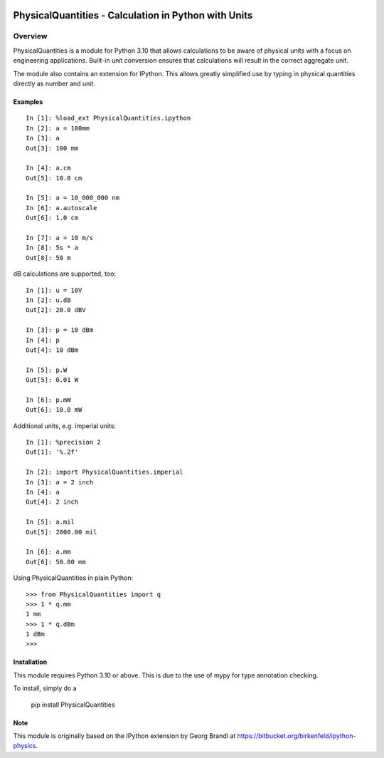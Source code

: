 .. image:: https://readthedocs.org/projects/physicalquantities/badge/?version=latest
   :target: http://physicalquantities.readthedocs.io/en/latest/
   :alt: Documentation Status

.. image:: https://badge.fury.io/py/physicalquantities.svg
   :target: https://badge.fury.io/py/physicalquantities
   :alt: Documentation Status

.. image:: https://github.com/juhasch/PhysicalQuantities/actions/workflows/api.yml/badge.svg
   :alt: Documentation Status
   :target: https://github.com/juhasch/PhysicalQuantities/actions/workflows/api.yml

.. image:: https://github.com/juhasch/PhysicalQuantities/actions/workflows/mypy.yml/badge.svg
   :alt: Documentation Status
   :target: https://github.com/juhasch/PhysicalQuantities/actions/workflows/mypy.yml

======================================================
 PhysicalQuantities - Calculation in Python with Units
======================================================

Overview
========

PhysicalQuantities is a module for Python 3.10 that allows calculations to be aware 
of physical units with a focus on engineering applications. 
Built-in unit conversion ensures that calculations will result in the correct aggregate 
unit.

The module also contains an extension for IPython. This allows greatly simplified use by typing in physical quantities
directly as number and unit.

Examples
--------

::

    In [1]: %load_ext PhysicalQuantities.ipython
    In [2]: a = 100mm
    In [3]: a
    Out[3]: 100 mm

    In [4]: a.cm
    Out[5]: 10.0 cm

    In [5]: a = 10_000_000 nm
    In [6]: a.autoscale
    Out[6]: 1.0 cm

    In [7]: a = 10 m/s
    In [8]: 5s * a
    Out[8]: 50 m


dB calculations are supported, too:

::

    In [1]: u = 10V
    In [2]: u.dB
    Out[2]: 20.0 dBV

    In [3]: p = 10 dBm
    In [4]: p
    Out[4]: 10 dBm

    In [5]: p.W
    Out[5]: 0.01 W

    In [6]: p.mW
    Out[6]: 10.0 mW

Additional units, e.g. imperial units:

::

    In [1]: %precision 2
    Out[1]: '%.2f'

    In [2]: import PhysicalQuantities.imperial
    In [3]: a = 2 inch
    In [4]: a
    Out[4]: 2 inch

    In [5]: a.mil
    Out[5]: 2000.00 mil

    In [6]: a.mm
    Out[6]: 50.80 mm

Using PhysicalQuantities in plain Python:

::

    >>> from PhysicalQuantities import q
    >>> 1 * q.mm
    1 mm
    >>> 1 * q.dBm
    1 dBm
    >>>


Installation
------------
This module requires Python 3.10 or above. This is due to the use of mypy for type annotation checking.

To install, simply do a

    pip install PhysicalQuantities

Note
----
This module is originally based on the IPython extension by Georg Brandl at
https://bitbucket.org/birkenfeld/ipython-physics.
